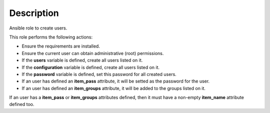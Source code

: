 Description
------------------------------------------------------------------------------

Ansible role to create users.

This role performs the following actions:

- Ensure the requirements are installed.

- Ensure the current user can obtain administrative (root) permissions.

- If the **users** variable is defined, create all users listed on it.

- If the **configuration** variable is defined, create all users listed on it.

- If the **password** variable is defined, set this password for all created
  users.

- If an user has defined an **item_pass** attribute, it will be setted as the
  password for the user.

- If an user has defined an **item_groups** attribute, it will be added to the
  groups listed on it.

If an user has a **item_pass** or **item_groups** attributes defined, then it
must have a non-empty **item_name** attribute defined too.

